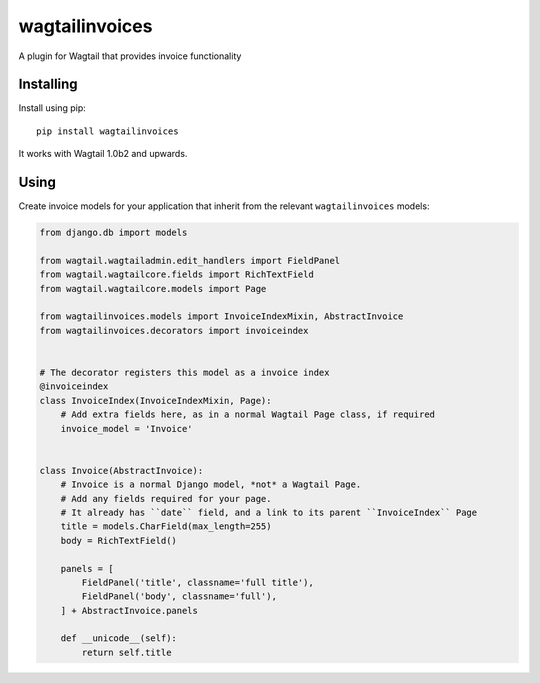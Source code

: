 ===========
wagtailinvoices
===========

A plugin for Wagtail that provides invoice functionality

Installing
==========

Install using pip::

    pip install wagtailinvoices

It works with Wagtail 1.0b2 and upwards.

Using
=====

Create invoice models for your application that inherit from the relevant ``wagtailinvoices`` models:

.. code:: python

    from django.db import models

    from wagtail.wagtailadmin.edit_handlers import FieldPanel
    from wagtail.wagtailcore.fields import RichTextField
    from wagtail.wagtailcore.models import Page

    from wagtailinvoices.models import InvoiceIndexMixin, AbstractInvoice
    from wagtailinvoices.decorators import invoiceindex


    # The decorator registers this model as a invoice index
    @invoiceindex
    class InvoiceIndex(InvoiceIndexMixin, Page):
        # Add extra fields here, as in a normal Wagtail Page class, if required
        invoice_model = 'Invoice'


    class Invoice(AbstractInvoice):
        # Invoice is a normal Django model, *not* a Wagtail Page.
        # Add any fields required for your page.
        # It already has ``date`` field, and a link to its parent ``InvoiceIndex`` Page
        title = models.CharField(max_length=255)
        body = RichTextField()

        panels = [
            FieldPanel('title', classname='full title'),
            FieldPanel('body', classname='full'),
        ] + AbstractInvoice.panels

        def __unicode__(self):
            return self.title
